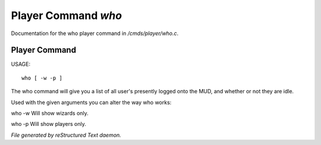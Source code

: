 *********************
Player Command *who*
*********************

Documentation for the who player command in */cmds/player/who.c*.

Player Command
==============

USAGE::

	who [ -w -p ]

The who command will give you a list of all user's presently logged
onto the MUD, and whether or not they are idle.

Used with the given arguments you can alter the way who works:

who -w
Will show wizards only.

who -p
Will show players only.



*File generated by reStructured Text daemon.*

